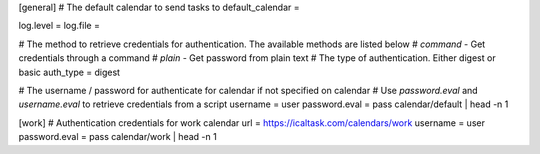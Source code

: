 [general]
# The default calendar to send tasks to
default_calendar = 

log.level = 
log.file = 

# The  method to retrieve credentials for authentication. The available methods are listed below
# `command` - Get credentials through a command
# `plain` - Get password from plain text 
# The type of authentication. Either digest or basic 
auth_type = digest


# The username / password for authenticate for calendar if not specified on calendar
# Use `password.eval` and `username.eval` to retrieve credentials from a script
username = user  
password.eval = pass calendar/default | head -n 1

[work]
# Authentication credentials for work calendar
url = https://icaltask.com/calendars/work
username = user 
password.eval = pass calendar/work | head -n 1
